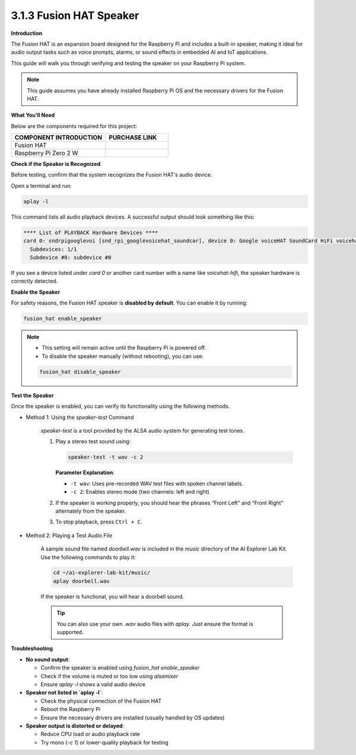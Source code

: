 3.1.3 Fusion HAT Speaker
==============================

**Introduction**


The Fusion HAT is an expansion board designed for the Raspberry Pi and includes a built-in speaker, making it ideal for audio output tasks such as voice prompts, alarms, or sound effects in embedded AI and IoT applications.

This guide will walk you through verifying and testing the speaker on your Raspberry Pi system.

.. note::

   This guide assumes you have already installed Raspberry Pi OS and the necessary drivers for the Fusion HAT.


.. image:: img/fusionhat_speaker.png
   :align: center
   :width: 600px

**What You’ll Need**

Below are the components required for this project:

.. list-table::
    :widths: 30 20
    :header-rows: 1

    *   - COMPONENT INTRODUCTION
        - PURCHASE LINK

    *   - Fusion HAT
        - 
    *   - Raspberry Pi Zero 2 W
        -

**Check if the Speaker is Recognized**

Before testing, confirm that the system recognizes the Fusion HAT's audio device.

Open a terminal and run:

.. code-block:: bash

   aplay -l

This command lists all audio playback devices. A successful output should look something like this:

.. code-block:: text

   **** List of PLAYBACK Hardware Devices ****
   card 0: sndrpigooglevoi [snd_rpi_googlevoicehat_soundcar], device 0: Google voiceHAT SoundCard HiFi voicehat-hifi-0 [Google voiceHAT SoundCard HiFi voicehat-hifi-0]
     Subdevices: 1/1
     Subdevice #0: subdevice #0

If you see a device listed under `card 0` or another card number with a name like `voicehat-hifi`, the speaker hardware is correctly detected.


**Enable the Speaker**

For safety reasons, the Fusion HAT speaker is **disabled by default**. You can enable it by running:

.. code-block:: bash

   fusion_hat enable_speaker

.. note::

   - This setting will remain active until the Raspberry Pi is powered off.
   - To disable the speaker manually (without rebooting), you can use:

   .. code-block:: bash

      fusion_hat disable_speaker

**Test the Speaker**


Once the speaker is enabled, you can verify its functionality using the following methods.

* Method 1: Using the `speaker-test` Command

   `speaker-test` is a tool provided by the ALSA audio system for generating test tones.

   1. Play a stereo test sound using:

      .. code-block:: bash

         speaker-test -t wav -c 2

      **Parameter Explanation**:

      - ``-t wav``: Uses pre-recorded WAV test files with spoken channel labels.
      - ``-c 2``: Enables stereo mode (two channels: left and right).

   2. If the speaker is working properly, you should hear the phrases “Front Left” and “Front Right” alternately from the speaker.

   3. To stop playback, press ``Ctrl + C``.

* Method 2: Playing a Test Audio File

   A sample sound file named `doorbell.wav` is included in the `music` directory of the AI Explorer Lab Kit. Use the following commands to play it:

   .. code-block:: bash

      cd ~/ai-explorer-lab-kit/music/
      aplay doorbell.wav

   If the speaker is functional, you will hear a doorbell sound.

   .. tip::

      You can also use your own `.wav` audio files with `aplay`. Just ensure the format is supported.



**Troubleshooting**


- **No sound output**:

  - Confirm the speaker is enabled using `fusion_hat enable_speaker`
  - Check if the volume is muted or too low using `alsamixer`
  - Ensure `aplay -l` shows a valid audio device

- **Speaker not listed in `aplay -l`**:

  - Check the physical connection of the Fusion HAT
  - Reboot the Raspberry Pi
  - Ensure the necessary drivers are installed (usually handled by OS updates)

- **Speaker output is distorted or delayed**:

  - Reduce CPU load or audio playback rate
  - Try mono (`-c 1`) or lower-quality playback for testing